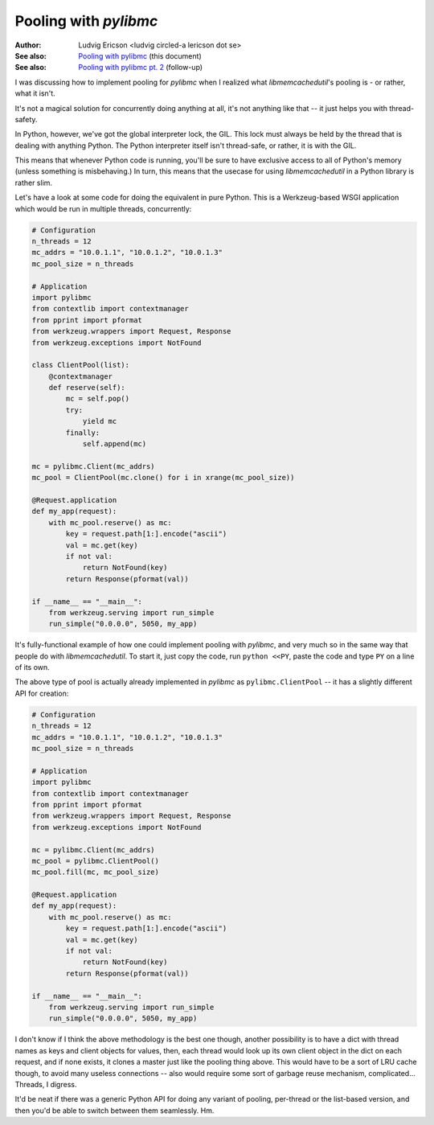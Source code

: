 ========================
 Pooling with `pylibmc` 
========================

:Author: Ludvig Ericson <ludvig circled-a lericson dot se>
:See also: `Pooling with pylibmc`__ (this document)
:See also: `Pooling with pylibmc pt. 2`__ (follow-up)

__ http://lericson.blogg.se/code/2009/september/draft-sept-20-2009.html
__ http://lericson.blogg.se/code/2009/september/pooling-with-pylibmc-pt-2.html

.. This is really a blog post, I do write them in ReST occasionally. Provided
   here for the sake of convenience.

.. Protip, you can make an HTML file out of this by executing:
     rst2html.py pooling.rst >pooling.html
   and then just
     open pooling.html

I was discussing how to implement pooling for `pylibmc` when I realized what
`libmemcachedutil`'s pooling is - or rather, what it isn't.

It's not a magical solution for concurrently doing anything at all, it's not
anything like that -- it just helps you with thread-safety.

In Python, however, we've got the global interpreter lock, the GIL. This lock
must always be held by the thread that is dealing with anything Python. The
Python interpreter itself isn't thread-safe, or rather, it is with the GIL.

This means that whenever Python code is running, you'll be sure to have
exclusive access to all of Python's memory (unless something is misbehaving.)
In turn, this means that the usecase for using `libmemcachedutil` in a Python
library is rather slim.

Let's have a look at some code for doing the equivalent in pure Python. This is
a Werkzeug-based WSGI application which would be run in multiple threads,
concurrently:

.. code-block:: python

    # Configuration
    n_threads = 12
    mc_addrs = "10.0.1.1", "10.0.1.2", "10.0.1.3"
    mc_pool_size = n_threads

    # Application
    import pylibmc
    from contextlib import contextmanager
    from pprint import pformat
    from werkzeug.wrappers import Request, Response
    from werkzeug.exceptions import NotFound

    class ClientPool(list):
        @contextmanager
        def reserve(self):
            mc = self.pop()
            try:
                yield mc
            finally:
                self.append(mc)

    mc = pylibmc.Client(mc_addrs)
    mc_pool = ClientPool(mc.clone() for i in xrange(mc_pool_size))

    @Request.application
    def my_app(request):
        with mc_pool.reserve() as mc:
            key = request.path[1:].encode("ascii")
            val = mc.get(key)
            if not val:
                return NotFound(key)
            return Response(pformat(val))

    if __name__ == "__main__":
        from werkzeug.serving import run_simple
        run_simple("0.0.0.0", 5050, my_app)

It's fully-functional example of how one could implement pooling with
`pylibmc`, and very much so in the same way that people do with
`libmemcachedutil`. To start it, just copy the code, run ``python <<PY``, paste
the code and type ``PY`` on a line of its own.

The above type of pool is actually already implemented in `pylibmc` as
``pylibmc.ClientPool`` -- it has a slightly different API for creation:

.. code-block:: python

    # Configuration
    n_threads = 12
    mc_addrs = "10.0.1.1", "10.0.1.2", "10.0.1.3"
    mc_pool_size = n_threads

    # Application
    import pylibmc
    from contextlib import contextmanager
    from pprint import pformat
    from werkzeug.wrappers import Request, Response
    from werkzeug.exceptions import NotFound

    mc = pylibmc.Client(mc_addrs)
    mc_pool = pylibmc.ClientPool()
    mc_pool.fill(mc, mc_pool_size)

    @Request.application
    def my_app(request):
        with mc_pool.reserve() as mc:
            key = request.path[1:].encode("ascii")
            val = mc.get(key)
            if not val:
                return NotFound(key)
            return Response(pformat(val))

    if __name__ == "__main__":
        from werkzeug.serving import run_simple
        run_simple("0.0.0.0", 5050, my_app)

I don't know if I think the above methodology is the best one though, another
possibility is to have a dict with thread names as keys and client objects for
values, then, each thread would look up its own client object in the dict on
each request, and if none exists, it clones a master just like the pooling
thing above. This would have to be a sort of LRU cache though, to avoid many
useless connections -- also would require some sort of garbage reuse mechanism,
complicated... Threads, I digress.

It'd be neat if there was a generic Python API for doing any variant of
pooling, per-thread or the list-based version, and then you'd be able to switch
between them seamlessly. Hm.
